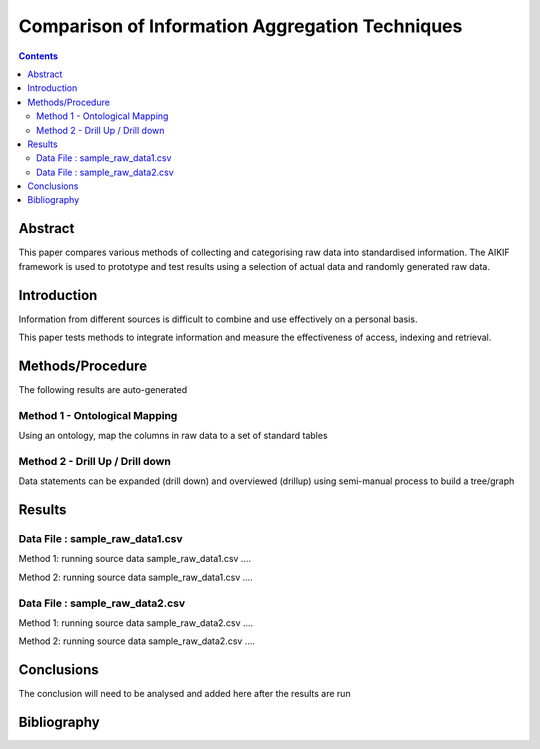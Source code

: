 ================================================
Comparison of Information Aggregation Techniques
================================================

.. contents::



Abstract
=====================================

This paper compares various methods of collecting and categorising raw data into standardised information.
The AIKIF framework is used to prototype and test results using a selection of actual data and randomly generated raw data.

Introduction
=====================================

Information from different sources is difficult to combine and use effectively on a personal basis.

This paper tests methods to integrate information and measure the effectiveness of access, indexing and retrieval.


Methods/Procedure
=====================================
The following results are auto-generated

Method 1 - Ontological Mapping
---------------------------------------

Using an ontology, map the columns in raw data to a set of standard tables

Method 2 - Drill Up / Drill down
---------------------------------------

Data statements can be expanded (drill down)
and overviewed (drillup) using semi-manual process
to build a tree/graph

Results
=====================================

Data File : sample_raw_data1.csv
---------------------------------------


Method 1: running source data sample_raw_data1.csv .... 

Method 2: running source data sample_raw_data1.csv .... 

Data File : sample_raw_data2.csv
---------------------------------------


Method 1: running source data sample_raw_data2.csv .... 

Method 2: running source data sample_raw_data2.csv .... 



Conclusions
=====================================

The conclusion will need to be analysed and added here after the results are run


Bibliography
=====================================

